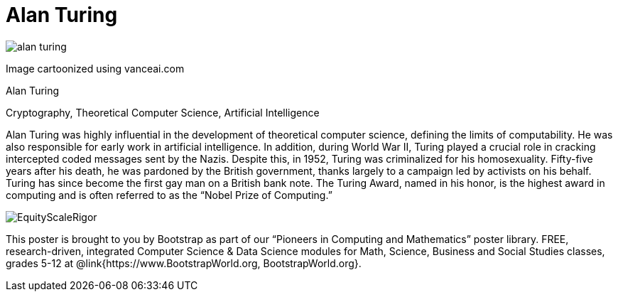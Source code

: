 = Alan Turing

++++
<style>
@import url("../../../lib/pioneers.css");
</style>
++++

[.posterImage]
image:../pioneer-imgs/alan-turing.png[]

[.credit]
Image cartoonized using vanceai.com

[.name]
Alan Turing

[.title]
Cryptography, Theoretical Computer Science, Artificial Intelligence

[.text]
Alan Turing was highly influential in the development of theoretical computer science, defining the limits of computability. He was also responsible for early work in artificial intelligence. In addition, during World War II, Turing played a crucial role in cracking intercepted coded messages sent by the Nazis. Despite this, in 1952, Turing was criminalized for his homosexuality. Fifty-five years after his death, he was pardoned by the British government, thanks largely to a campaign led by activists on his behalf. Turing has since become the first gay man on a British bank note. The Turing Award, named in his honor, is the highest award in computing and is often referred to as the “Nobel Prize of Computing.”


[.footer]
--
image:../pioneer-imgs/EquityScaleRigor.png[]

This poster is brought to you by Bootstrap as part of our “Pioneers in Computing and Mathematics” poster library. FREE, research-driven, integrated Computer Science & Data Science modules for Math, Science, Business and Social Studies classes, grades 5-12 at @link{https://www.BootstrapWorld.org, BootstrapWorld.org}.
--
